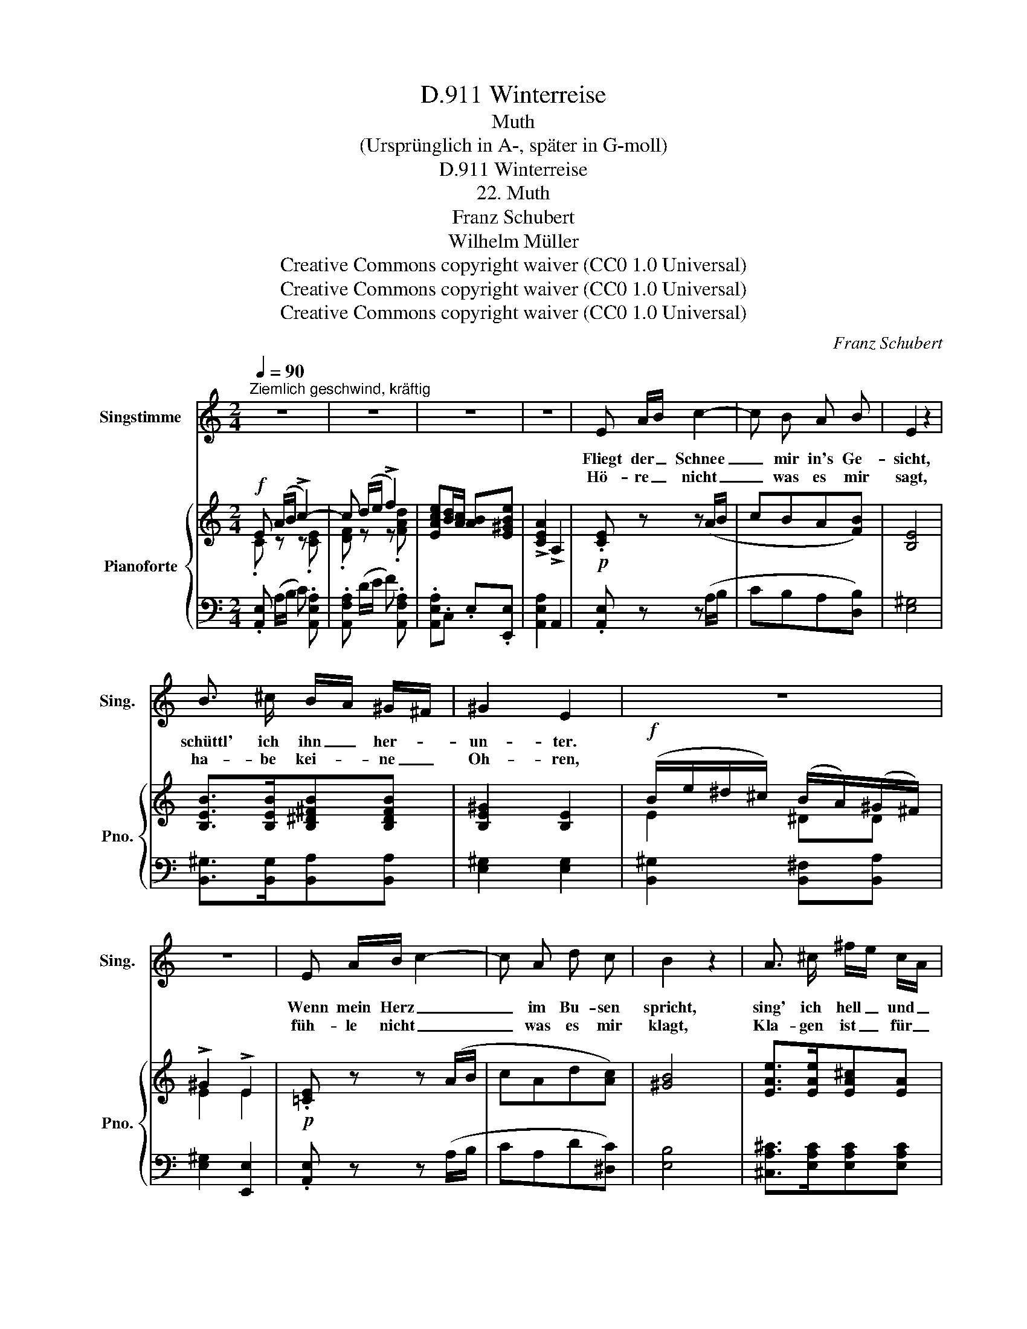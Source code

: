 X:1
T:Winterreise, D.911
T:Muth
T:(Ursprünglich in A-, später in G-moll)
T:Winterreise, D.911
T:22. Muth
T:Franz Schubert
T:Wilhelm Müller
T:Creative Commons copyright waiver (CC0 1.0 Universal) 
T:Creative Commons copyright waiver (CC0 1.0 Universal) 
T:Creative Commons copyright waiver (CC0 1.0 Universal) 
C:Franz Schubert
Z:Wilhelm Müller
Z:Creative Commons copyright waiver (CC0 1.0 Universal)
Z:
%%score 1 { ( 2 3 ) | 4 }
L:1/8
Q:1/4=90
M:2/4
K:C
V:1 treble nm="Singstimme" snm="Sing."
V:2 treble nm="Pianoforte" snm="Pno."
V:3 treble 
V:4 bass 
V:1
"^Ziemlich geschwind, kräftig" z4 | z4 | z4 | z4 | E A/B/ c2- | c B A B | E2 z2 | %7
w: ||||Fliegt der _ Schnee|_ mir in's Ge-|sicht,|
w: ||||Hö- re _ nicht|_ was es mir|sagt,|
 B3/2 ^c/ B/A/ ^G/^F/ | ^G2 E2 | z4 | z4 | E A/B/ c2- | c A d c | B2 z2 | A3/2 ^c/ ^f/e/ c/A/ | %15
w: schüttl' ich ihn _ her- *|un- ter.|||Wenn mein Herz _|_ im Bu- sen|spricht,|sing' ich hell _ und _|
w: ha- be kei- * ne _|Oh- ren,|||füh- le nicht _|_ was es mir|klagt,|Kla- gen ist _ für _|
 B2 A2 | z4 | z4 :|[K:A]!mf! B3/2 B/ B B | c A B2 | B/e/ ^d/c/ B/A/ G/F/ | G2 E2 | z4 | z4 | %24
w: mun- ter|||Lus- tig in die|Welt hin- ein|ge- * gen _ Wind _ und _|Wet- ter!|||
w: Tho- ren.|||||||||
 B3/2 B/ B c/d/ | cA B2 | A3/2 c/ f/e/ c/A/ | B2 A2 | z4 | z4 | B3/2 B/ B A/B/ | =c A B2 | %32
w: will kein Gott auf _|Er- den sein,|sind wir sel- * ber _|Göt- ter!|||Lus- tig in die _|Welt hin- ein|
w: ||||||||
 =c3/2 e/ d/=f/ e/d/ | =c2 =C2 | z4 | z4 | B3/2 B/ B ^c/d/ | cA B2 | A c/e/ a/e/ c/A/ | B2 A2 | %40
w: ge- gen Wind _ und _|Wet- ter!|||will kein Gott auf _|Er- den sein,|sind wir _ sel- * ber _|Göt- ter!|
w: ||||||||
 z4 | z4 ||[K:C] z4 | z4 | z4 | z4 |] %46
w: ||||||
w: ||||||
V:2
!f! E (A/B/ !>!c2-) | c (d/e/ !>!f2) | [EAce][Bd]/[Ac]/ [AB][E^GBe] | !>![CEA]2 !>!A,2 | %4
!p! .[CE] z z (A/B/ | cBA[FB]) | [B,E]4 | [B,EB]>[B,EB][B,^D^FB][B,DFB] | [B,E^G]2 [B,E]2 | %9
!f! (B/e/^d/^c/) (B/A/)(^G/^F/) | !>!^G2 !>!E2 |!p! .[=CE] z z (A/B/ | cAd[Ac]) | [^GB]4 | %14
 [EAe]>[EAe][EA^c][EA] | [E^GB]2 [EA]2 |!f! (EA/^c/ ^f/e/c/A/) | [^GBe^g]2 [A^cea]2 :| %18
[K:A]!mf! [EGB]>e e2- | [ce]e e2 | [EBe]>[EBe][FB^d][FBd] | [EBe]2 E2 | %22
!f! [Bb]>[cc'][Bb][cc']/[^d^d']/ | !>![ee']2 !>![Ee]2 |!mf! [EGB]>e e2- | [ce]e e2 | %26
 [EAe]>[EAe][EAc][EA] | [EGB]2 [EA]2 |!f! (EA/c/ f/e/c/A/) | !>![GBeg]2 !>![Acea]2 | %30
!mf! [egb]>e' e'2- | e'e' [gbe']2 | [E=G=ce]>[EGce][GBd=g][Bdgb] | [=ce=g=c']2 c2 | %34
!f!!8va(! [=g=g']>[aa'] [gg'][aa']/[bb']/!8va)! | [=c=c']2 [=Cc]2 |!mf! [EGB]>e e2- | [^ce]e e2 | %38
 [EAe]>[EAe][EAc][EA] | [EGB]2 [EA]2 |!f! Ac/e/ a/e/a/c'/ | [egbe']2 [Acea]2 || %42
[K:C]!f! E (A/B/ !>!c2-) | c (d/e/ !>!f2) | [EAce][Bd]/[Ac]/ [AB][E^GBe] | !>![CEA]2 !>!A,2 |] %46
V:3
 .C z z .[CE] |.[DF] z z .[FAd] | x4 | x4 | x4 | x4 | x4 | x4 | x4 | E2 ^DD | E2 E2 | x4 | x4 | %13
 x4 | x4 | x4 | x4 | x4 :|[K:A] x2 z .[EGB] | .[EA].[EA] !>![EGB]2 | x4 | x4 | x4 | x4 | %24
 x3/2 z x/ .[EBd] | .[EA].[EA] [EGB]2 | x4 | x4 | x4 | x4 | x2 z .[egb] | .[ea=c'].[ea] e2 | x4 | %33
 x4 |!8va(! x4!8va)! | x4 | x3/2 z x/ .[EBd] | .[EA].[EA] [EGB]2 | x4 | x4 | x4 | x4 || %42
[K:C] .=C z z .[CE] |.[DF] z z .[FAd] | x4 | x4 |] %46
V:4
 .[A,,E,] (A,/B,/ C) .[A,,E,A,] |.[A,,F,A,] (D/E/ F) .[A,,F,A,] | .[A,,E,A,].C, .E,.[E,,E,] | %3
 [A,,E,A,]2 A,,2 | .[A,,E,] z z (A,/B,/ | CB,A,[D,B,]) | [E,^G,]4 | %7
 [B,,^G,]>[B,,G,][B,,A,][B,,A,] | [E,^G,]2 [E,G,]2 | [B,,^G,]2 [B,,^F,][B,,A,] | %10
 [E,^G,]2 [E,,E,]2 | .[A,,E,] z z (A,/B,/ | CA,D[^D,C]) | [E,B,]4 | %14
 [^C,A,^C]>[E,A,C][E,A,C][E,A,C] | [E,D]2 [A,^C]2 | [^C,E,A,^C]>[E,A,C][E,A,C][E,A,C] | %17
 [E,B,DE]2 [A,^CE]2 :|[K:A] [E,B,]2 z .[E,B,] | .[A,C].[C,A,] [E,B,]2 | %20
 [B,,G,B,]>[B,,G,B,][B,,A,B,][B,,A,B,] | [E,G,B,]2 E,2 | [B,,E,G,B,]2 [B,,F,A,B,][B,,F,A,B,] | %23
 [E,G,B,]2 E,2 | [E,B,]2 z .[B,D] | .[A,C].[C,A,] [E,B,]2 | [C,A,C]>[E,A,C][E,A,C][E,A,C] | %27
 [E,D]2 [A,C]2 | [C,E,A,C]>[E,A,C][E,A,C][E,A,C] | [E,B,DE]2 [A,CE]2 | [E,B,]2 z .[E,B,] | %31
 .[A,=C].[=C,A,] [E,B,]2 | [=C,E,=G,=C]>[C,E,G,C][C,=F,G,B,][C,F,G,D] | [=C,E,=G,=C]2 [C,E,G,C]2 | %34
 [=G,,E,=G,]2 [G,,D,=F,G,][G,,D,F,G,] | [=C,E,=G,]2 C,2 | [E,B,]2 z .[B,D] | %37
 .[A,^C].[C,A,] [E,B,]2 | [C,A,C]>[C,A,C][E,A,C][E,A,C] | [E,D]2 [A,C]2 | %40
 [C,E,A,C]>[C,E,A,C][E,A,C][E,A,C] | [E,B,DE]2 [A,CE]2 ||[K:C] .[A,,E,] (A,/B,/ C) .[A,,E,A,] | %43
.[A,,F,A,] (D/E/ F) .[A,,F,A,] | .[A,,E,A,].C,.E, .[E,,E,] | [A,,E,A,]2 A,,2 |] %46

